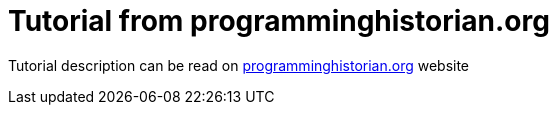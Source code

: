 = Tutorial from programminghistorian.org

Tutorial description can be read on https://programminghistorian.org/en/lessons/creating-apis-with-python-and-flask[programminghistorian.org] website
